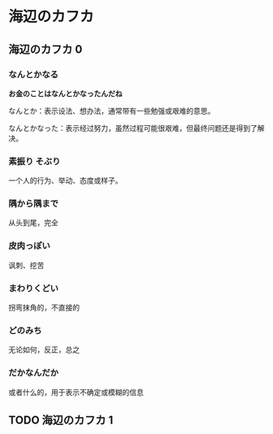 #+hugo_base_dir: ../
#+hugo_section: learn

* 海辺のカフカ
** 海辺のカフカ 0
   :PROPERTIES:
   :EXPORT_FILE_NAME: 海辺のカフカ 0
   :END:
*** なんとかなる
    *お金のことはなんとかなったんだね*

    なんとか：表示设法、想办法，通常带有一些勉强或艰难的意思。

    なんとかなった：表示经过努力，虽然过程可能很艰难，但最终问题还是得到了解决。
*** 素振り そぶり
    一个人的行为、举动、态度或样子。
*** 隅から隅まで
    从头到尾，完全
*** 皮肉っぽい
    讽刺、挖苦
*** まわりくどい
    拐弯抹角的，不直接的
*** どのみち
    无论如何，反正，总之
*** だかなんだか
    或者什么的，用于表示不确定或模糊的信息

** TODO 海辺のカフカ 1
   :PROPERTIES:
   :EXPORT_FILE_NAME: 海辺のカフカ 1
   :END:
